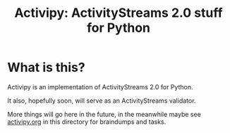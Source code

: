 #+TITLE: Activipy: ActivityStreams 2.0 stuff for Python

* What is this?

Activipy is an implementation of ActivityStreams 2.0 for Python.

It also, hopefully soon, will serve as an ActivityStreams validator.

More things will go here in the future, in the meanwhile maybe see
[[file:./activipy.org][activipy.org]] in this directory for braindumps and tasks.


